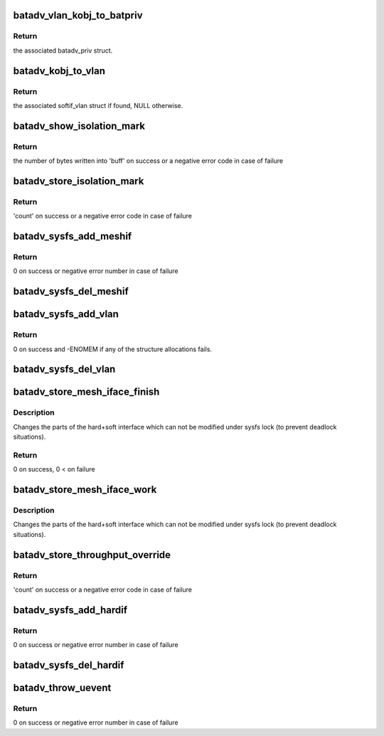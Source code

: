 .. -*- coding: utf-8; mode: rst -*-
.. src-file: net/batman-adv/sysfs.c

.. _`batadv_vlan_kobj_to_batpriv`:

batadv_vlan_kobj_to_batpriv
===========================

.. c:function:: struct batadv_priv *batadv_vlan_kobj_to_batpriv(struct kobject *obj)

    convert a vlan kobj in the associated batpriv

    :param struct kobject \*obj:
        kobject to covert

.. _`batadv_vlan_kobj_to_batpriv.return`:

Return
------

the associated batadv_priv struct.

.. _`batadv_kobj_to_vlan`:

batadv_kobj_to_vlan
===================

.. c:function:: struct batadv_softif_vlan *batadv_kobj_to_vlan(struct batadv_priv *bat_priv, struct kobject *obj)

    convert a kobj in the associated softif_vlan struct

    :param struct batadv_priv \*bat_priv:
        the bat priv with all the soft interface information

    :param struct kobject \*obj:
        kobject to covert

.. _`batadv_kobj_to_vlan.return`:

Return
------

the associated softif_vlan struct if found, NULL otherwise.

.. _`batadv_show_isolation_mark`:

batadv_show_isolation_mark
==========================

.. c:function:: ssize_t batadv_show_isolation_mark(struct kobject *kobj, struct attribute *attr, char *buff)

    print the current isolation mark/mask

    :param struct kobject \*kobj:
        kobject representing the private mesh sysfs directory

    :param struct attribute \*attr:
        the batman-adv attribute the user is interacting with

    :param char \*buff:
        the buffer that will contain the data to send back to the user

.. _`batadv_show_isolation_mark.return`:

Return
------

the number of bytes written into 'buff' on success or a negative
error code in case of failure

.. _`batadv_store_isolation_mark`:

batadv_store_isolation_mark
===========================

.. c:function:: ssize_t batadv_store_isolation_mark(struct kobject *kobj, struct attribute *attr, char *buff, size_t count)

    parse and store the isolation mark/mask entered by the user

    :param struct kobject \*kobj:
        kobject representing the private mesh sysfs directory

    :param struct attribute \*attr:
        the batman-adv attribute the user is interacting with

    :param char \*buff:
        the buffer containing the user data

    :param size_t count:
        number of bytes in the buffer

.. _`batadv_store_isolation_mark.return`:

Return
------

'count' on success or a negative error code in case of failure

.. _`batadv_sysfs_add_meshif`:

batadv_sysfs_add_meshif
=======================

.. c:function:: int batadv_sysfs_add_meshif(struct net_device *dev)

    Add soft interface specific sysfs entries

    :param struct net_device \*dev:
        netdev struct of the soft interface

.. _`batadv_sysfs_add_meshif.return`:

Return
------

0 on success or negative error number in case of failure

.. _`batadv_sysfs_del_meshif`:

batadv_sysfs_del_meshif
=======================

.. c:function:: void batadv_sysfs_del_meshif(struct net_device *dev)

    Remove soft interface specific sysfs entries

    :param struct net_device \*dev:
        netdev struct of the soft interface

.. _`batadv_sysfs_add_vlan`:

batadv_sysfs_add_vlan
=====================

.. c:function:: int batadv_sysfs_add_vlan(struct net_device *dev, struct batadv_softif_vlan *vlan)

    add all the needed sysfs objects for the new vlan

    :param struct net_device \*dev:
        netdev of the mesh interface

    :param struct batadv_softif_vlan \*vlan:
        private data of the newly added VLAN interface

.. _`batadv_sysfs_add_vlan.return`:

Return
------

0 on success and -ENOMEM if any of the structure allocations fails.

.. _`batadv_sysfs_del_vlan`:

batadv_sysfs_del_vlan
=====================

.. c:function:: void batadv_sysfs_del_vlan(struct batadv_priv *bat_priv, struct batadv_softif_vlan *vlan)

    remove all the sysfs objects for a given VLAN

    :param struct batadv_priv \*bat_priv:
        the bat priv with all the soft interface information

    :param struct batadv_softif_vlan \*vlan:
        the private data of the VLAN to destroy

.. _`batadv_store_mesh_iface_finish`:

batadv_store_mesh_iface_finish
==============================

.. c:function:: int batadv_store_mesh_iface_finish(struct net_device *net_dev, char ifname)

    store new hardif mesh_iface state

    :param struct net_device \*net_dev:
        netdevice to add/remove to/from batman-adv soft-interface

    :param char ifname:
        name of soft-interface to modify

.. _`batadv_store_mesh_iface_finish.description`:

Description
-----------

Changes the parts of the hard+soft interface which can not be modified under
sysfs lock (to prevent deadlock situations).

.. _`batadv_store_mesh_iface_finish.return`:

Return
------

0 on success, 0 < on failure

.. _`batadv_store_mesh_iface_work`:

batadv_store_mesh_iface_work
============================

.. c:function:: void batadv_store_mesh_iface_work(struct work_struct *work)

    store new hardif mesh_iface state

    :param struct work_struct \*work:
        work queue item

.. _`batadv_store_mesh_iface_work.description`:

Description
-----------

Changes the parts of the hard+soft interface which can not be modified under
sysfs lock (to prevent deadlock situations).

.. _`batadv_store_throughput_override`:

batadv_store_throughput_override
================================

.. c:function:: ssize_t batadv_store_throughput_override(struct kobject *kobj, struct attribute *attr, char *buff, size_t count)

    parse and store throughput override entered by the user

    :param struct kobject \*kobj:
        kobject representing the private mesh sysfs directory

    :param struct attribute \*attr:
        the batman-adv attribute the user is interacting with

    :param char \*buff:
        the buffer containing the user data

    :param size_t count:
        number of bytes in the buffer

.. _`batadv_store_throughput_override.return`:

Return
------

'count' on success or a negative error code in case of failure

.. _`batadv_sysfs_add_hardif`:

batadv_sysfs_add_hardif
=======================

.. c:function:: int batadv_sysfs_add_hardif(struct kobject **hardif_obj, struct net_device *dev)

    Add hard interface specific sysfs entries

    :param struct kobject \*\*hardif_obj:
        address where to store the pointer to new sysfs folder

    :param struct net_device \*dev:
        netdev struct of the hard interface

.. _`batadv_sysfs_add_hardif.return`:

Return
------

0 on success or negative error number in case of failure

.. _`batadv_sysfs_del_hardif`:

batadv_sysfs_del_hardif
=======================

.. c:function:: void batadv_sysfs_del_hardif(struct kobject **hardif_obj)

    Remove hard interface specific sysfs entries

    :param struct kobject \*\*hardif_obj:
        address to the pointer to which stores batman-adv sysfs folder
        of the hard interface

.. _`batadv_throw_uevent`:

batadv_throw_uevent
===================

.. c:function:: int batadv_throw_uevent(struct batadv_priv *bat_priv, enum batadv_uev_type type, enum batadv_uev_action action, const char *data)

    Send an uevent with batman-adv specific env data

    :param struct batadv_priv \*bat_priv:
        the bat priv with all the soft interface information

    :param enum batadv_uev_type type:
        subsystem type of event. Stored in uevent's BATTYPE

    :param enum batadv_uev_action action:
        action type of event. Stored in uevent's BATACTION

    :param const char \*data:
        string with additional information to the event (ignored for
        BATADV_UEV_DEL). Stored in uevent's BATDATA

.. _`batadv_throw_uevent.return`:

Return
------

0 on success or negative error number in case of failure

.. This file was automatic generated / don't edit.

